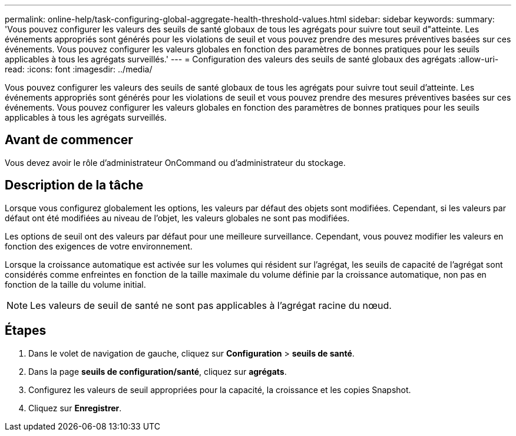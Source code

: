---
permalink: online-help/task-configuring-global-aggregate-health-threshold-values.html 
sidebar: sidebar 
keywords:  
summary: 'Vous pouvez configurer les valeurs des seuils de santé globaux de tous les agrégats pour suivre tout seuil d"atteinte. Les événements appropriés sont générés pour les violations de seuil et vous pouvez prendre des mesures préventives basées sur ces événements. Vous pouvez configurer les valeurs globales en fonction des paramètres de bonnes pratiques pour les seuils applicables à tous les agrégats surveillés.' 
---
= Configuration des valeurs des seuils de santé globaux des agrégats
:allow-uri-read: 
:icons: font
:imagesdir: ../media/


[role="lead"]
Vous pouvez configurer les valeurs des seuils de santé globaux de tous les agrégats pour suivre tout seuil d'atteinte. Les événements appropriés sont générés pour les violations de seuil et vous pouvez prendre des mesures préventives basées sur ces événements. Vous pouvez configurer les valeurs globales en fonction des paramètres de bonnes pratiques pour les seuils applicables à tous les agrégats surveillés.



== Avant de commencer

Vous devez avoir le rôle d'administrateur OnCommand ou d'administrateur du stockage.



== Description de la tâche

Lorsque vous configurez globalement les options, les valeurs par défaut des objets sont modifiées. Cependant, si les valeurs par défaut ont été modifiées au niveau de l'objet, les valeurs globales ne sont pas modifiées.

Les options de seuil ont des valeurs par défaut pour une meilleure surveillance. Cependant, vous pouvez modifier les valeurs en fonction des exigences de votre environnement.

Lorsque la croissance automatique est activée sur les volumes qui résident sur l'agrégat, les seuils de capacité de l'agrégat sont considérés comme enfreintes en fonction de la taille maximale du volume définie par la croissance automatique, non pas en fonction de la taille du volume initial.

[NOTE]
====
Les valeurs de seuil de santé ne sont pas applicables à l'agrégat racine du nœud.

====


== Étapes

. Dans le volet de navigation de gauche, cliquez sur *Configuration* > *seuils de santé*.
. Dans la page *seuils de configuration/santé*, cliquez sur *agrégats*.
. Configurez les valeurs de seuil appropriées pour la capacité, la croissance et les copies Snapshot.
. Cliquez sur *Enregistrer*.

